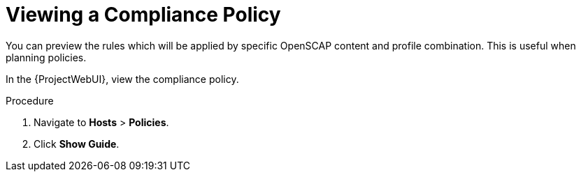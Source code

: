 [id='viewing-a-compliance-policy_{context}']
= Viewing a Compliance Policy

You can preview the rules which will be applied by specific OpenSCAP content and profile combination.
This is useful when planning policies.

In the {ProjectWebUI}, view the compliance policy.

.Procedure

. Navigate to *Hosts* > *Policies*.
. Click *Show Guide*.
